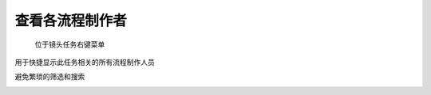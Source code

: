 .. _查看各流程制作者:

查看各流程制作者
=================

.. figure:: view_artists_menu.png

  位于镜头任务右键菜单

用于快捷显示此任务相关的所有流程制作人员

避免繁琐的筛选和搜索

.. image:: view_artists.png